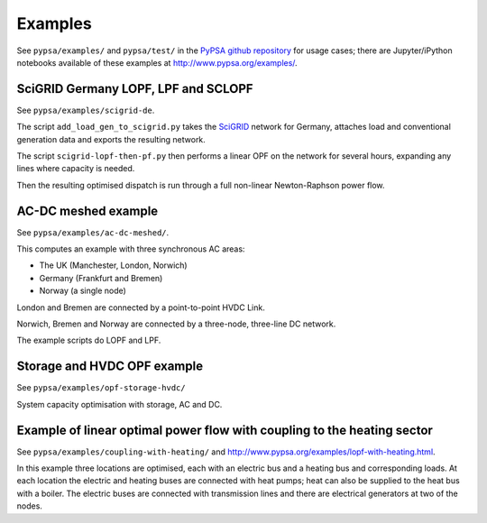 ################
 Examples
################


See ``pypsa/examples/`` and ``pypsa/test/`` in the `PyPSA github repository <https://github.com/FRESNA/PyPSA>`_ for usage cases; there are
Jupyter/iPython notebooks available of these examples at
`<http://www.pypsa.org/examples/>`_.


SciGRID Germany LOPF, LPF and SCLOPF
====================================

See ``pypsa/examples/scigrid-de``.

The script ``add_load_gen_to_scigrid.py`` takes the `SciGRID
<http://scigrid.de/>`_ network for Germany, attaches load and
conventional generation data and exports the resulting network.

The script ``scigrid-lopf-then-pf.py`` then performs a linear OPF on
the network for several hours, expanding any lines where capacity is
needed.

Then the resulting optimised dispatch is run through a full non-linear
Newton-Raphson power flow.



AC-DC meshed example
====================

See ``pypsa/examples/ac-dc-meshed/``.

This computes an example with three synchronous AC areas:

* The UK (Manchester, London, Norwich)
* Germany (Frankfurt and Bremen)
* Norway (a single node)

London and Bremen are connected by a point-to-point HVDC Link.


Norwich, Bremen and Norway are connected by a three-node, three-line
DC network.


The example scripts do LOPF and LPF.

Storage and HVDC OPF example
============================

See ``pypsa/examples/opf-storage-hvdc/``

System capacity optimisation with storage, AC and DC.



Example of linear optimal power flow with coupling to the heating sector
========================================================================


See ``pypsa/examples/coupling-with-heating/`` and
`<http://www.pypsa.org/examples/lopf-with-heating.html>`_.


In this example three locations are optimised, each with an electric
bus and a heating bus and corresponding loads. At each location the
electric and heating buses are connected with heat pumps; heat can
also be supplied to the heat bus with a boiler. The electric buses are
connected with transmission lines and there are electrical generators
at two of the nodes.

